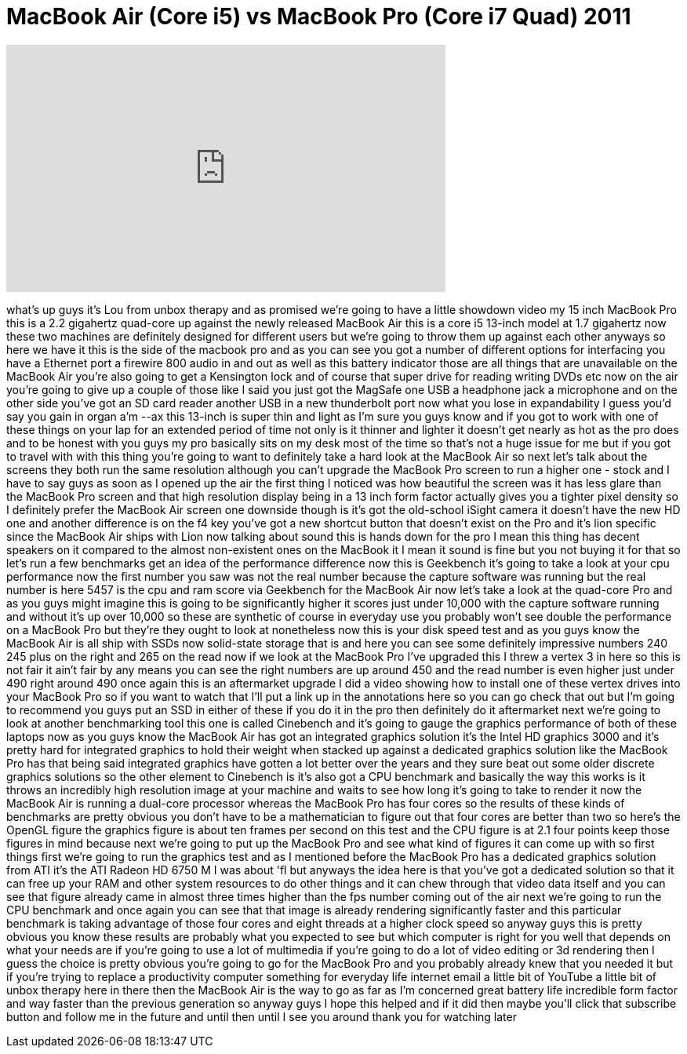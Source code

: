 = MacBook Air (Core i5) vs MacBook Pro (Core i7 Quad) 2011
:published_at: 2011-07-25
:hp-alt-title: MacBook Air (Core i5) vs MacBook Pro (Core i7 Quad) 2011
:hp-image: https://i.ytimg.com/vi/Nbyc4bNoepQ/maxresdefault.jpg


++++
<iframe width="560" height="315" src="https://www.youtube.com/embed/Nbyc4bNoepQ?rel=0" frameborder="0" allow="autoplay; encrypted-media" allowfullscreen></iframe>
++++

what's up guys it's Lou from unbox
therapy and as promised we're going to
have a little showdown video my 15 inch
MacBook Pro this is a 2.2 gigahertz
quad-core up against the newly released
MacBook Air this is a core i5 13-inch
model at 1.7 gigahertz now these two
machines are definitely designed for
different users but we're going to throw
them up against each other anyways so
here we have it this is the side of the
macbook pro and as you can see you got a
number of different options for
interfacing you have a Ethernet port a
firewire 800 audio in and out as well as
this battery indicator those are all
things that are unavailable on the
MacBook Air you're also going to get a
Kensington lock and of course that super
drive for reading writing DVDs etc now
on the air you're going to give up a
couple of those like I said you just got
the MagSafe one USB a headphone jack a
microphone and on the other side you've
got an SD card reader another USB in a
new thunderbolt port now what you lose
in expandability I guess you'd say you
gain in organ a'm --ax this 13-inch is
super thin and light as I'm sure you
guys know and if you got to work with
one of these things on your lap for an
extended period of time not only is it
thinner and lighter it doesn't get
nearly as hot as the pro does and to be
honest with you guys my pro basically
sits on my desk most of the time so
that's not a huge issue for me but if
you got to travel with with this thing
you're going to want to definitely take
a hard look at the MacBook Air so next
let's talk about the screens they both
run the same resolution although you
can't upgrade the MacBook Pro screen to
run a higher one - stock and I have to
say guys as soon as I opened up the air
the first thing I noticed was how
beautiful the screen was it has less
glare than the MacBook Pro screen and
that high resolution display being in a
13 inch form factor actually gives you a
tighter pixel density so I definitely
prefer the MacBook Air screen one
downside though is it's got the
old-school iSight camera it doesn't have
the new HD one
and another difference is on the f4 key
you've got a new shortcut button that
doesn't exist on the Pro and it's lion
specific since the MacBook Air ships
with Lion now talking about sound this
is hands down for the pro I mean this
thing has decent speakers on it compared
to the almost non-existent ones on the
MacBook it I mean it sound is fine but
you not buying it for that so let's run
a few benchmarks get an idea of the
performance difference now this is
Geekbench it's going to take a look at
your cpu performance
now the first number you saw was not the
real number because the capture software
was running but the real number is here
5457 is the cpu and ram score via
Geekbench for the MacBook Air now let's
take a look at the quad-core Pro and as
you guys might imagine this is going to
be significantly higher it scores just
under 10,000 with the capture software
running and without it's up over 10,000
so these are synthetic of course in
everyday use you probably won't see
double the performance on a MacBook Pro
but they're they ought to look at
nonetheless now this is your disk speed
test and as you guys know the MacBook
Air is all ship with SSDs now
solid-state storage that is and here you
can see some definitely impressive
numbers 240 245 plus on the right and
265 on the read now if we look at the
MacBook Pro I've upgraded this I threw a
vertex 3 in here so this is not fair it
ain't fair by any means you can see the
right numbers are up around 450 and the
read number is even higher
just under 490 right around 490 once
again this is an aftermarket upgrade I
did a video showing how to install one
of these vertex drives into your MacBook
Pro so if you want to watch that I'll
put a link up in the annotations here so
you can go check that out but I'm going
to recommend you guys put an SSD in
either of these if you do it in the pro
then definitely do it aftermarket next
we're going to look at another
benchmarking tool this one is called
Cinebench and it's going to gauge the
graphics performance of both of these
laptops now as you guys know the
MacBook Air has got an integrated
graphics solution
it's the Intel HD graphics 3000 and it's
pretty hard for integrated graphics to
hold their weight when stacked up
against a dedicated graphics solution
like the MacBook Pro has that being said
integrated graphics have gotten a lot
better over the years and they sure beat
out some older discrete graphics
solutions so the other element to
Cinebench is it's also got a CPU
benchmark and basically the way this
works is it throws an incredibly high
resolution image at your machine and
waits to see how long it's going to take
to render it now the MacBook Air is
running a dual-core processor
whereas the MacBook Pro has four cores
so the results of these kinds of
benchmarks are pretty obvious you don't
have to be a mathematician to figure out
that four cores are better than two so
here's the OpenGL figure the graphics
figure is about ten frames per second on
this test and the CPU figure is at 2.1
four points keep those figures in mind
because next we're going to put up the
MacBook Pro and see what kind of figures
it can come up with so first things
first we're going to run the graphics
test and as I mentioned before the
MacBook Pro has a dedicated graphics
solution from ATI
it's the ATI Radeon HD
6750 M I was about 'fl but anyways the
idea here is that you've got a dedicated
solution so that it can free up your RAM
and other system resources to do other
things and it can chew through that
video data itself and you can see that
figure already came in almost three
times higher than the fps number coming
out of the air next we're going to run
the CPU benchmark and once again you can
see that that image is already rendering
significantly faster and this particular
benchmark is taking advantage of those
four cores and eight threads at a higher
clock speed so anyway guys this is
pretty obvious you know these results
are probably what you expected to see
but which computer is right for you well
that depends on what your needs are if
you're going to use a lot of multimedia
if you're going to do a lot of video
editing or 3d rendering then I guess the
choice is pretty obvious you're going to
go for the MacBook Pro and you probably
already knew that you needed it but if
you're trying to replace a productivity
computer something for everyday life
internet email a little bit of YouTube a
little bit of unbox therapy here in
there then the MacBook Air is the way to
go as far as I'm concerned great battery
life incredible form factor and way
faster than the previous generation so
anyway guys I hope this helped and if it
did then maybe you'll click that
subscribe button and follow me in the
future and until then until I see you
around
thank you for watching later